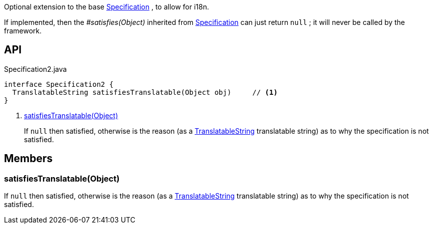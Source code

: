 :Notice: Licensed to the Apache Software Foundation (ASF) under one or more contributor license agreements. See the NOTICE file distributed with this work for additional information regarding copyright ownership. The ASF licenses this file to you under the Apache License, Version 2.0 (the "License"); you may not use this file except in compliance with the License. You may obtain a copy of the License at. http://www.apache.org/licenses/LICENSE-2.0 . Unless required by applicable law or agreed to in writing, software distributed under the License is distributed on an "AS IS" BASIS, WITHOUT WARRANTIES OR  CONDITIONS OF ANY KIND, either express or implied. See the License for the specific language governing permissions and limitations under the License.

Optional extension to the base xref:refguide:applib:index/spec/Specification.adoc[Specification] , to allow for i18n.

If implemented, then the _#satisfies(Object)_ inherited from xref:refguide:applib:index/spec/Specification.adoc[Specification] can just return `null` ; it will never be called by the framework.

== API

[source,java]
.Specification2.java
----
interface Specification2 {
  TranslatableString satisfiesTranslatable(Object obj)     // <.>
}
----

<.> xref:#satisfiesTranslatable__Object[satisfiesTranslatable(Object)]
+
--
If `null` then satisfied, otherwise is the reason (as a xref:refguide:applib:index/services/i18n/TranslatableString.adoc[TranslatableString] translatable string) as to why the specification is not satisfied.
--

== Members

[#satisfiesTranslatable__Object]
=== satisfiesTranslatable(Object)

If `null` then satisfied, otherwise is the reason (as a xref:refguide:applib:index/services/i18n/TranslatableString.adoc[TranslatableString] translatable string) as to why the specification is not satisfied.
